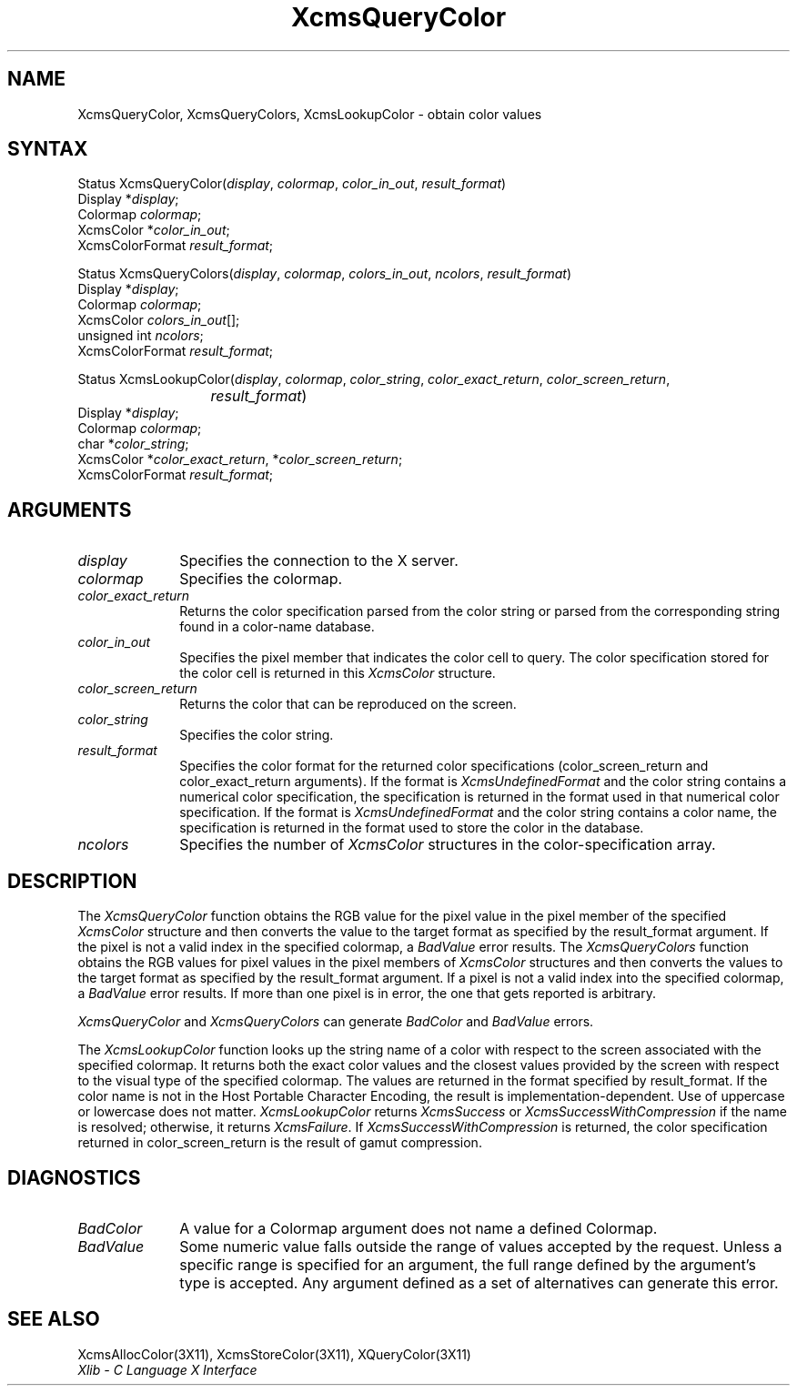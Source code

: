 .\" Copyright \(co 1985, 1986, 1987, 1988, 1989, 1990, 1991, 1994, 1996 X Consortium
.\"
.\" Permission is hereby granted, free of charge, to any person obtaining
.\" a copy of this software and associated documentation files (the
.\" "Software"), to deal in the Software without restriction, including
.\" without limitation the rights to use, copy, modify, merge, publish,
.\" distribute, sublicense, and/or sell copies of the Software, and to
.\" permit persons to whom the Software is furnished to do so, subject to
.\" the following conditions:
.\"
.\" The above copyright notice and this permission notice shall be included
.\" in all copies or substantial portions of the Software.
.\"
.\" THE SOFTWARE IS PROVIDED "AS IS", WITHOUT WARRANTY OF ANY KIND, EXPRESS
.\" OR IMPLIED, INCLUDING BUT NOT LIMITED TO THE WARRANTIES OF
.\" MERCHANTABILITY, FITNESS FOR A PARTICULAR PURPOSE AND NONINFRINGEMENT.
.\" IN NO EVENT SHALL THE X CONSORTIUM BE LIABLE FOR ANY CLAIM, DAMAGES OR
.\" OTHER LIABILITY, WHETHER IN AN ACTION OF CONTRACT, TORT OR OTHERWISE,
.\" ARISING FROM, OUT OF OR IN CONNECTION WITH THE SOFTWARE OR THE USE OR
.\" OTHER DEALINGS IN THE SOFTWARE.
.\"
.\" Except as contained in this notice, the name of the X Consortium shall
.\" not be used in advertising or otherwise to promote the sale, use or
.\" other dealings in this Software without prior written authorization
.\" from the X Consortium.
.\"
.\" Copyright \(co 1985, 1986, 1987, 1988, 1989, 1990, 1991 by
.\" Digital Equipment Corporation
.\"
.\" Portions Copyright \(co 1990, 1991 by
.\" Tektronix, Inc.
.\"
.\" Permission to use, copy, modify and distribute this documentation for
.\" any purpose and without fee is hereby granted, provided that the above
.\" copyright notice appears in all copies and that both that copyright notice
.\" and this permission notice appear in all copies, and that the names of
.\" Digital and Tektronix not be used in in advertising or publicity pertaining
.\" to this documentation without specific, written prior permission.
.\" Digital and Tektronix makes no representations about the suitability
.\" of this documentation for any purpose.
.\" It is provided ``as is'' without express or implied warranty.
.\" 
.ds xT X Toolkit Intrinsics \- C Language Interface
.ds xW Athena X Widgets \- C Language X Toolkit Interface
.ds xL Xlib \- C Language X Interface
.ds xC Inter-Client Communication Conventions Manual
.na
.de Ds
.nf
.\\$1D \\$2 \\$1
.ft 1
.\".ps \\n(PS
.\".if \\n(VS>=40 .vs \\n(VSu
.\".if \\n(VS<=39 .vs \\n(VSp
..
.de De
.ce 0
.if \\n(BD .DF
.nr BD 0
.in \\n(OIu
.if \\n(TM .ls 2
.sp \\n(DDu
.fi
..
.de FD
.LP
.KS
.TA .5i 3i
.ta .5i 3i
.nf
..
.de FN
.fi
.KE
.LP
..
.de IN		\" send an index entry to the stderr
..
.de C{
.KS
.nf
.D
.\"
.\"	choose appropriate monospace font
.\"	the imagen conditional, 480,
.\"	may be changed to L if LB is too
.\"	heavy for your eyes...
.\"
.ie "\\*(.T"480" .ft L
.el .ie "\\*(.T"300" .ft L
.el .ie "\\*(.T"202" .ft PO
.el .ie "\\*(.T"aps" .ft CW
.el .ft R
.ps \\n(PS
.ie \\n(VS>40 .vs \\n(VSu
.el .vs \\n(VSp
..
.de C}
.DE
.R
..
.de Pn
.ie t \\$1\fB\^\\$2\^\fR\\$3
.el \\$1\fI\^\\$2\^\fP\\$3
..
.de ZN
.ie t \fB\^\\$1\^\fR\\$2
.el \fI\^\\$1\^\fP\\$2
..
.de hN
.ie t <\fB\\$1\fR>\\$2
.el <\fI\\$1\fP>\\$2
..
.de NT
.ne 7
.ds NO Note
.if \\n(.$>$1 .if !'\\$2'C' .ds NO \\$2
.if \\n(.$ .if !'\\$1'C' .ds NO \\$1
.ie n .sp
.el .sp 10p
.TB
.ce
\\*(NO
.ie n .sp
.el .sp 5p
.if '\\$1'C' .ce 99
.if '\\$2'C' .ce 99
.in +5n
.ll -5n
.R
..
.		\" Note End -- doug kraft 3/85
.de NE
.ce 0
.in -5n
.ll +5n
.ie n .sp
.el .sp 10p
..
.ny0
.TH XcmsQueryColor 3X11 "Release 6.6" "X Version 11" "XLIB FUNCTIONS"
.SH NAME
XcmsQueryColor, XcmsQueryColors, XcmsLookupColor \- obtain color values
.SH SYNTAX
Status XcmsQueryColor\^(\^\fIdisplay\fP, \fIcolormap\fP\^, \fIcolor_in_out\fP\^, \fIresult_format\fP\^)
.br
      Display *\fIdisplay\fP\^;
.br
      Colormap \fIcolormap\fP\^;
.br
      XcmsColor *\fIcolor_in_out\fP\^;
.br
      XcmsColorFormat \fIresult_format\fP\^;
.LP
Status XcmsQueryColors\^(\^\fIdisplay\fP, \fIcolormap\fP\^, \fIcolors_in_out\fP\^, \fIncolors\fP\^, \fIresult_format\fP\^)
.br
      Display *\fIdisplay\fP\^;
.br
      Colormap \fIcolormap\fP\^;
.br
      XcmsColor \fIcolors_in_out\fP\^[\^]\^;
.br
      unsigned int \fIncolors\fP\^;
.br
      XcmsColorFormat \fIresult_format\fP\^;
.LP
Status XcmsLookupColor\^(\^\fIdisplay\fP, \fIcolormap\fP\^, \fIcolor_string\fP\^, \fIcolor_exact_return\fP\^, \fIcolor_screen_return\fP\^,
.br
			 \fIresult_format\fP\^)
.br
      Display *\fIdisplay\fP\^;
.br
      Colormap \fIcolormap\fP\^;
.br
      char *\fIcolor_string\fP\^;
.br
      XcmsColor *\fIcolor_exact_return\fP\^, *\fIcolor_screen_return\fP\^;
.br
      XcmsColorFormat \fIresult_format\fP\^;
.SH ARGUMENTS
.IP \fIdisplay\fP 1i
Specifies the connection to the X server.
.IP \fIcolormap\fP 1i
Specifies the colormap.
.\" $Header: /X.org/CVS/xc/doc/man/X11/XcmsQClr.man,v 1.3 2001/03/16 17:47:49 pookie Exp $
.IP \fIcolor_exact_return\fP 1i
Returns the color specification parsed from the color string
or parsed from the corresponding string found in a color-name database.
.IP \fIcolor_in_out\fP 1i
Specifies the pixel member that indicates the color cell to query.
The color specification stored for the color cell is returned in this
.ZN XcmsColor
structure.
.IP \fIcolor_screen_return\fP 1i
Returns the color that can be reproduced on the screen.
.ds St
.\" $Header: /X.org/CVS/xc/doc/man/X11/XcmsQClr.man,v 1.3 2001/03/16 17:47:49 pookie Exp $
.IP \fIcolor_string\fP 1i
Specifies the color string\*(St.
.\" $Header: /X.org/CVS/xc/doc/man/X11/XcmsQClr.man,v 1.3 2001/03/16 17:47:49 pookie Exp $
.IP \fIresult_format\fP 1i
Specifies the color format for the returned color
specifications (color_screen_return and color_exact_return arguments).
If the format is
.ZN XcmsUndefinedFormat
and the color string contains a
numerical color specification,
the specification is returned in the format used in that numerical
color specification.
If the format is
.ZN XcmsUndefinedFormat
and the color string contains a color name,
the specification is returned in the format used 
to store the color in the database.
.IP \fIncolors\fP 1i
Specifies the number of 
.ZN XcmsColor
structures in the color-specification array.
.SH DESCRIPTION
The
.ZN XcmsQueryColor
function obtains the RGB value
for the pixel value in the pixel member of the specified
.ZN XcmsColor
structure and then
converts the value to the target format as
specified by the result_format argument.
If the pixel is not a valid index in the specified colormap, a
.ZN BadValue
error results.
The
.ZN XcmsQueryColors
function obtains the RGB values
for pixel values in the pixel members of
.ZN XcmsColor
structures and then
converts the values to the target format as
specified by the result_format argument.
If a pixel is not a valid index into the specified colormap, a
.ZN BadValue
error results.
If more than one pixel is in error,
the one that gets reported is arbitrary.
.LP
.ZN XcmsQueryColor
and
.ZN XcmsQueryColors
can generate
.ZN BadColor
and
.ZN BadValue
errors.
.LP
The
.ZN XcmsLookupColor
function looks up the string name of a color with respect to the screen
associated with the specified colormap.
It returns both the exact color values and
the closest values provided by the screen 
with respect to the visual type of the specified colormap.
The values are returned in the format specified by result_format.
If the color name is not in the Host Portable Character Encoding, 
the result is implementation-dependent.
Use of uppercase or lowercase does not matter.
.ZN XcmsLookupColor
returns
.ZN XcmsSuccess
or
.ZN XcmsSuccessWithCompression
if the name is resolved; otherwise, it returns
.ZN XcmsFailure .
If
.ZN XcmsSuccessWithCompression
is returned, the color specification returned in 
color_screen_return is the result of gamut compression.
.SH DIAGNOSTICS
.TP 1i
.ZN BadColor
A value for a Colormap argument does not name a defined Colormap.
.TP 1i
.ZN BadValue
Some numeric value falls outside the range of values accepted by the request.
Unless a specific range is specified for an argument, the full range defined
by the argument's type is accepted.  Any argument defined as a set of
alternatives can generate this error.
.SH "SEE ALSO"
XcmsAllocColor(3X11),
XcmsStoreColor(3X11),
XQueryColor(3X11)
.br
\fI\*(xL\fP

